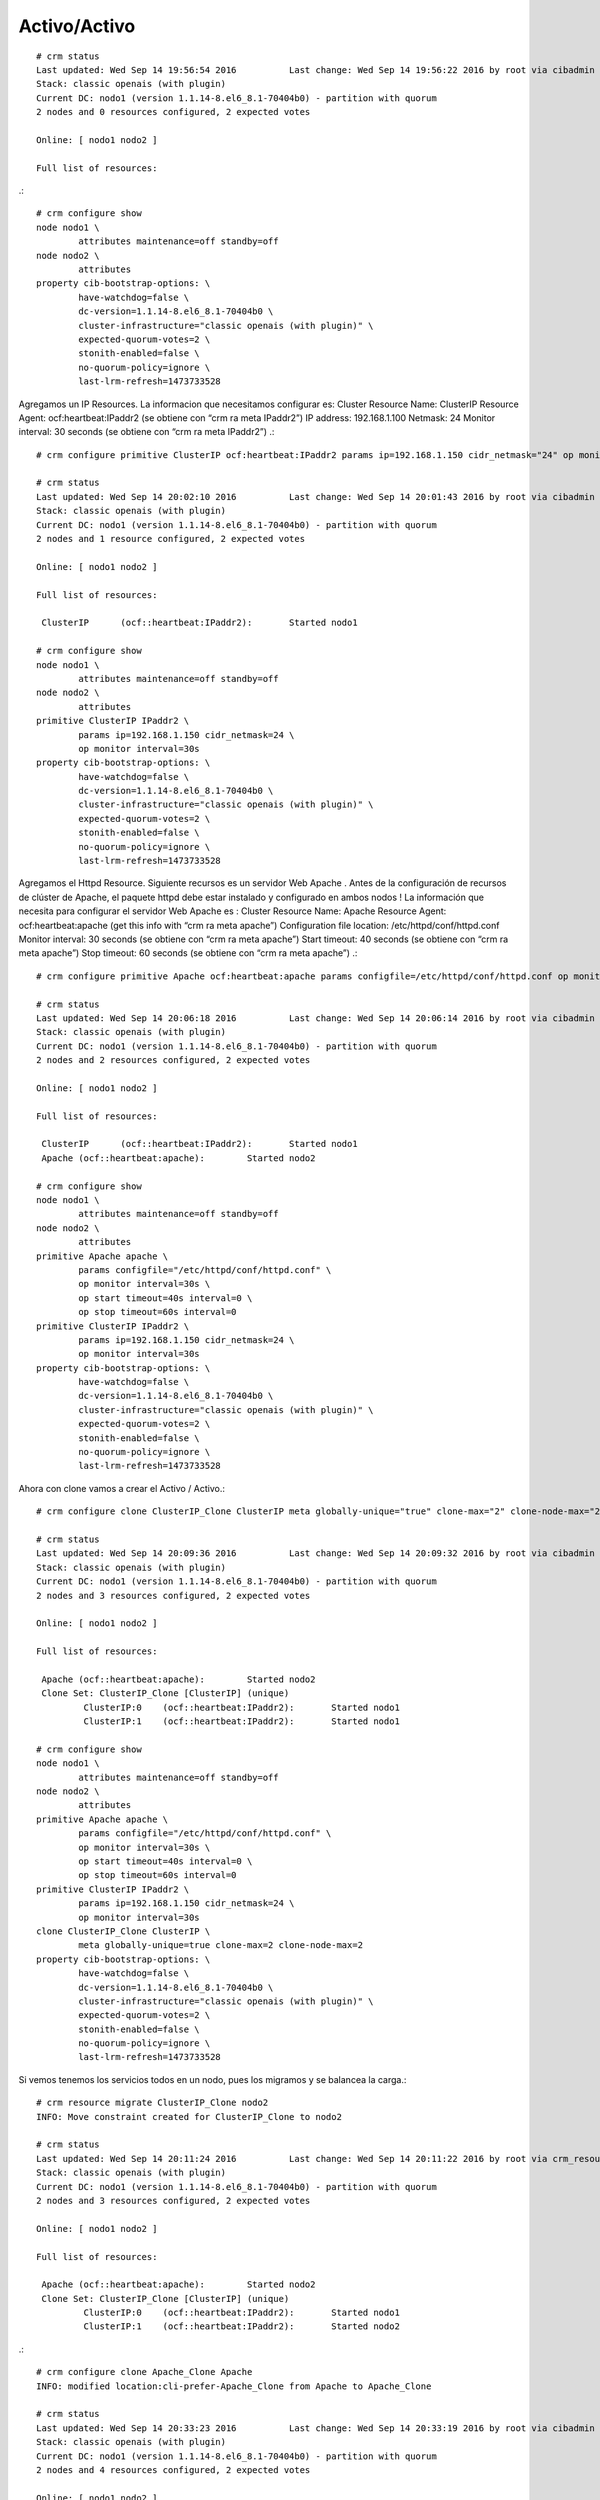Activo/Activo
==============
::

	# crm status
	Last updated: Wed Sep 14 19:56:54 2016		Last change: Wed Sep 14 19:56:22 2016 by root via cibadmin on nodo1
	Stack: classic openais (with plugin)
	Current DC: nodo1 (version 1.1.14-8.el6_8.1-70404b0) - partition with quorum
	2 nodes and 0 resources configured, 2 expected votes

	Online: [ nodo1 nodo2 ]

	Full list of resources:

.::

	# crm configure show
	node nodo1 \
		attributes maintenance=off standby=off
	node nodo2 \
		attributes
	property cib-bootstrap-options: \
		have-watchdog=false \
		dc-version=1.1.14-8.el6_8.1-70404b0 \
		cluster-infrastructure="classic openais (with plugin)" \
		expected-quorum-votes=2 \
		stonith-enabled=false \
		no-quorum-policy=ignore \
		last-lrm-refresh=1473733528

Agregamos un IP Resources.
La informacion que necesitamos configurar es:
Cluster Resource Name: ClusterIP
Resource Agent: ocf:heartbeat:IPaddr2 (se obtiene con “crm ra meta IPaddr2”)
IP address: 192.168.1.100
Netmask: 24
Monitor interval: 30 seconds (se obtiene con  “crm ra meta IPaddr2”)
.::

	# crm configure primitive ClusterIP ocf:heartbeat:IPaddr2 params ip=192.168.1.150 cidr_netmask="24" op monitor interval="30s"

	# crm status
	Last updated: Wed Sep 14 20:02:10 2016		Last change: Wed Sep 14 20:01:43 2016 by root via cibadmin on nodo1
	Stack: classic openais (with plugin)
	Current DC: nodo1 (version 1.1.14-8.el6_8.1-70404b0) - partition with quorum
	2 nodes and 1 resource configured, 2 expected votes

	Online: [ nodo1 nodo2 ]

	Full list of resources:

	 ClusterIP	(ocf::heartbeat:IPaddr2):	Started nodo1

	# crm configure show
	node nodo1 \
		attributes maintenance=off standby=off
	node nodo2 \
		attributes
	primitive ClusterIP IPaddr2 \
		params ip=192.168.1.150 cidr_netmask=24 \
		op monitor interval=30s
	property cib-bootstrap-options: \
		have-watchdog=false \
		dc-version=1.1.14-8.el6_8.1-70404b0 \
		cluster-infrastructure="classic openais (with plugin)" \
		expected-quorum-votes=2 \
		stonith-enabled=false \
		no-quorum-policy=ignore \
		last-lrm-refresh=1473733528

Agregamos el Httpd Resource. Siguiente recursos es un servidor Web Apache . Antes de la configuración de recursos de clúster de Apache, el paquete httpd debe estar instalado y configurado en ambos nodos ! La información que necesita para configurar el servidor Web Apache es :
Cluster Resource Name: Apache
Resource Agent: ocf:heartbeat:apache (get this info with “crm ra meta apache”)
Configuration file location: /etc/httpd/conf/httpd.conf
Monitor interval: 30 seconds (se obtiene con “crm ra meta apache”)
Start timeout: 40 seconds (se obtiene con “crm ra meta apache”)
Stop timeout: 60 seconds (se obtiene con “crm ra meta apache”)
.::

	# crm configure primitive Apache ocf:heartbeat:apache params configfile=/etc/httpd/conf/httpd.conf op monitor interval="30s" op start timeout="40s" op stop timeout="60s"

	# crm status
	Last updated: Wed Sep 14 20:06:18 2016		Last change: Wed Sep 14 20:06:14 2016 by root via cibadmin on nodo1
	Stack: classic openais (with plugin)
	Current DC: nodo1 (version 1.1.14-8.el6_8.1-70404b0) - partition with quorum
	2 nodes and 2 resources configured, 2 expected votes

	Online: [ nodo1 nodo2 ]

	Full list of resources:

	 ClusterIP	(ocf::heartbeat:IPaddr2):	Started nodo1
	 Apache	(ocf::heartbeat:apache):	Started nodo2

	# crm configure show
	node nodo1 \
		attributes maintenance=off standby=off
	node nodo2 \
		attributes
	primitive Apache apache \
		params configfile="/etc/httpd/conf/httpd.conf" \
		op monitor interval=30s \
		op start timeout=40s interval=0 \
		op stop timeout=60s interval=0
	primitive ClusterIP IPaddr2 \
		params ip=192.168.1.150 cidr_netmask=24 \
		op monitor interval=30s
	property cib-bootstrap-options: \
		have-watchdog=false \
		dc-version=1.1.14-8.el6_8.1-70404b0 \
		cluster-infrastructure="classic openais (with plugin)" \
		expected-quorum-votes=2 \
		stonith-enabled=false \
		no-quorum-policy=ignore \
		last-lrm-refresh=1473733528

Ahora con clone vamos a crear el Activo / Activo.::

	# crm configure clone ClusterIP_Clone ClusterIP meta globally-unique="true" clone-max="2" clone-node-max="2"
	
	# crm status
	Last updated: Wed Sep 14 20:09:36 2016		Last change: Wed Sep 14 20:09:32 2016 by root via cibadmin on nodo1
	Stack: classic openais (with plugin)
	Current DC: nodo1 (version 1.1.14-8.el6_8.1-70404b0) - partition with quorum
	2 nodes and 3 resources configured, 2 expected votes

	Online: [ nodo1 nodo2 ]

	Full list of resources:

	 Apache	(ocf::heartbeat:apache):	Started nodo2
	 Clone Set: ClusterIP_Clone [ClusterIP] (unique)
		 ClusterIP:0	(ocf::heartbeat:IPaddr2):	Started nodo1
		 ClusterIP:1	(ocf::heartbeat:IPaddr2):	Started nodo1

	# crm configure show
	node nodo1 \
		attributes maintenance=off standby=off
	node nodo2 \
		attributes
	primitive Apache apache \
		params configfile="/etc/httpd/conf/httpd.conf" \
		op monitor interval=30s \
		op start timeout=40s interval=0 \
		op stop timeout=60s interval=0
	primitive ClusterIP IPaddr2 \
		params ip=192.168.1.150 cidr_netmask=24 \
		op monitor interval=30s
	clone ClusterIP_Clone ClusterIP \
		meta globally-unique=true clone-max=2 clone-node-max=2
	property cib-bootstrap-options: \
		have-watchdog=false \
		dc-version=1.1.14-8.el6_8.1-70404b0 \
		cluster-infrastructure="classic openais (with plugin)" \
		expected-quorum-votes=2 \
		stonith-enabled=false \
		no-quorum-policy=ignore \
		last-lrm-refresh=1473733528

Si vemos tenemos los servicios todos en un nodo, pues los migramos y se balancea la carga.::

	# crm resource migrate ClusterIP_Clone nodo2
	INFO: Move constraint created for ClusterIP_Clone to nodo2

	# crm status
	Last updated: Wed Sep 14 20:11:24 2016		Last change: Wed Sep 14 20:11:22 2016 by root via crm_resource on nodo1
	Stack: classic openais (with plugin)
	Current DC: nodo1 (version 1.1.14-8.el6_8.1-70404b0) - partition with quorum
	2 nodes and 3 resources configured, 2 expected votes

	Online: [ nodo1 nodo2 ]

	Full list of resources:

	 Apache	(ocf::heartbeat:apache):	Started nodo2
	 Clone Set: ClusterIP_Clone [ClusterIP] (unique)
		 ClusterIP:0	(ocf::heartbeat:IPaddr2):	Started nodo1
		 ClusterIP:1	(ocf::heartbeat:IPaddr2):	Started nodo2

.::

	# crm configure clone Apache_Clone Apache
	INFO: modified location:cli-prefer-Apache_Clone from Apache to Apache_Clone

	# crm status
	Last updated: Wed Sep 14 20:33:23 2016		Last change: Wed Sep 14 20:33:19 2016 by root via cibadmin on nodo1
	Stack: classic openais (with plugin)
	Current DC: nodo1 (version 1.1.14-8.el6_8.1-70404b0) - partition with quorum
	2 nodes and 4 resources configured, 2 expected votes

	Online: [ nodo1 nodo2 ]

	Full list of resources:

	 Clone Set: ClusterIP_Clone [ClusterIP] (unique)
		 ClusterIP:0	(ocf::heartbeat:IPaddr2):	Started nodo1
		 ClusterIP:1	(ocf::heartbeat:IPaddr2):	Started nodo2
	 Clone Set: Apache_Clone [Apache]
		 Started: [ nodo1 nodo2 ]

	# crm configure show
	node nodo1 \
		attributes maintenance=off standby=off
	node nodo2 \
		attributes standby=off
	primitive Apache apache \
		params configfile="/etc/httpd/conf/httpd.conf" \
		op monitor interval=30s \
		op start timeout=40s interval=0 \
		op stop timeout=60s interval=0
	primitive ClusterIP IPaddr2 \
		params ip=192.168.1.150 cidr_netmask=24 \
		op monitor interval=30s
	clone Apache_Clone Apache
	clone ClusterIP_Clone ClusterIP \
		meta globally-unique=true clone-max=2 clone-node-max=2
	location cli-prefer-Apache_Clone Apache_Clone role=Started inf: nodo2
	location cli-prefer-ClusterIP_Clone ClusterIP_Clone role=Started inf: nodo2
	property cib-bootstrap-options: \
		have-watchdog=false \
		dc-version=1.1.14-8.el6_8.1-70404b0 \
		cluster-infrastructure="classic openais (with plugin)" \
		expected-quorum-votes=2 \
		stonith-enabled=false \
		no-quorum-policy=ignore \
		last-lrm-refresh=1473900026

